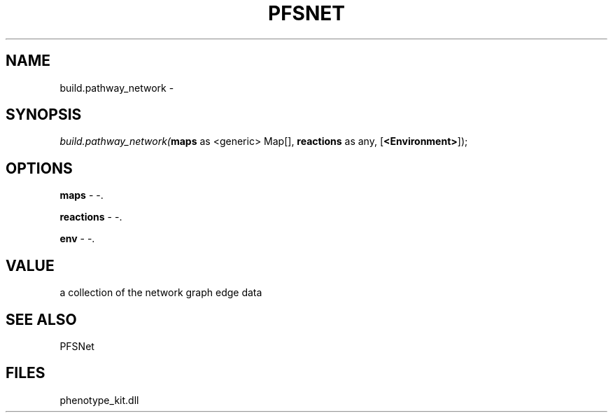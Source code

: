 .\" man page create by R# package system.
.TH PFSNET 2 2000-Jan "build.pathway_network" "build.pathway_network"
.SH NAME
build.pathway_network \- 
.SH SYNOPSIS
\fIbuild.pathway_network(\fBmaps\fR as <generic> Map[], 
\fBreactions\fR as any, 
[\fB<Environment>\fR]);\fR
.SH OPTIONS
.PP
\fBmaps\fB \fR\- -. 
.PP
.PP
\fBreactions\fB \fR\- -. 
.PP
.PP
\fBenv\fB \fR\- -. 
.PP
.SH VALUE
.PP
a collection of the network graph edge data
.PP
.SH SEE ALSO
PFSNet
.SH FILES
.PP
phenotype_kit.dll
.PP
